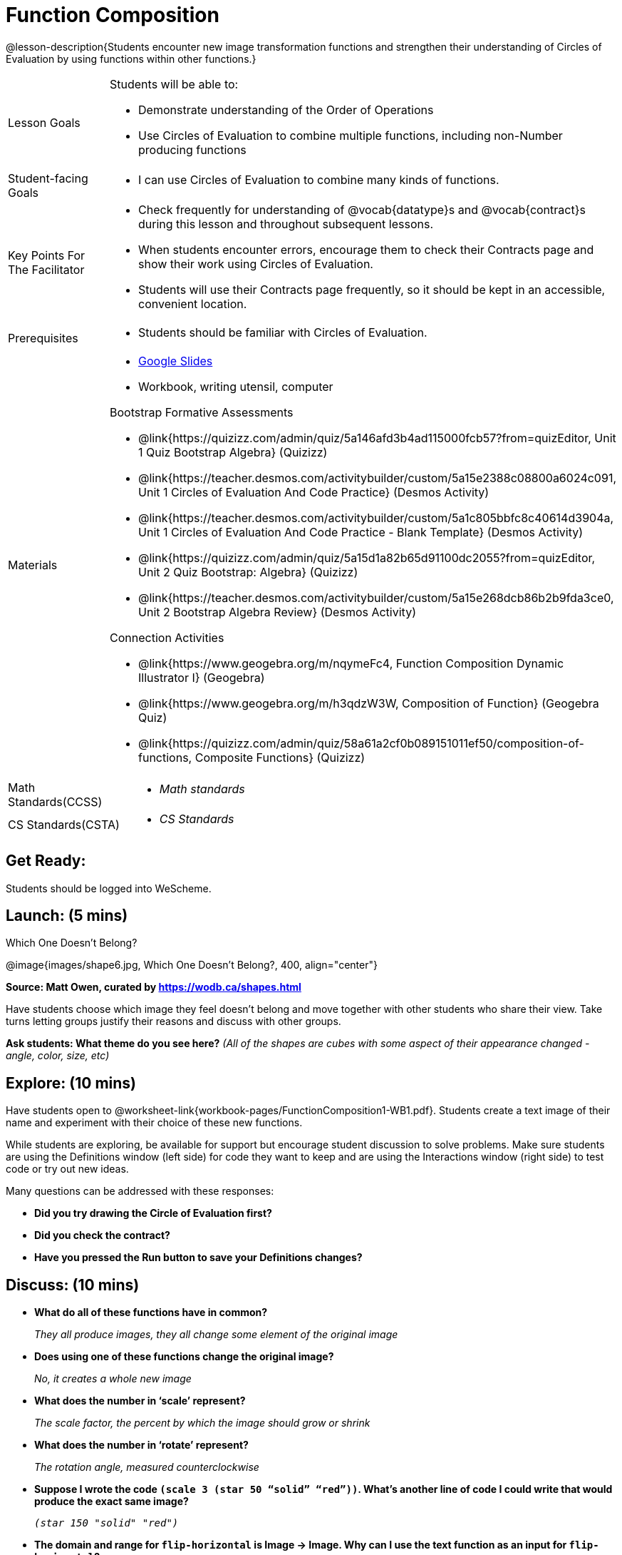 = Function Composition

@lesson-description{Students encounter new image transformation functions and strengthen their understanding of Circles of Evaluation by using functions within other functions.}

[.left-header, cols="20a, 80a", stripes=none]
|===
| Lesson Goals 
| Students will be able to:

* Demonstrate understanding of the Order of Operations
* Use Circles of Evaluation to combine multiple functions, including non-Number producing functions

|Student-facing Goals
|
* I can use Circles of Evaluation to combine many kinds of functions.

|Key Points For The Facilitator
|
* Check frequently for understanding of @vocab{datatype}s and @vocab{contract}s during this lesson and throughout subsequent lessons.
* When students encounter errors, encourage them to check their Contracts page and show their work using Circles of Evaluation.
* Students will use their Contracts page frequently, so it should be kept in an accessible, convenient location.

|Prerequisites
|
* Students should be familiar with Circles of Evaluation.


|Materials
|
* https://docs.google.com/presentation/d/1BvOHRghJtY7vKSc_Icirlt7bVolrMjxGf0r4NfRsR48/view[Google Slides]
* Workbook, writing utensil, computer

Bootstrap Formative Assessments

* @link{https://quizizz.com/admin/quiz/5a146afd3b4ad115000fcb57?from=quizEditor, Unit 1 Quiz Bootstrap Algebra} (Quizizz)
* @link{https://teacher.desmos.com/activitybuilder/custom/5a15e2388c08800a6024c091, Unit 1 Circles of Evaluation And Code Practice} (Desmos Activity)
* @link{https://teacher.desmos.com/activitybuilder/custom/5a1c805bbfc8c40614d3904a, Unit 1 Circles of Evaluation And Code Practice - Blank Template} (Desmos Activity)
* @link{https://quizizz.com/admin/quiz/5a15d1a82b65d91100dc2055?from=quizEditor, Unit 2 Quiz Bootstrap: Algebra} (Quizizz)
* @link{https://teacher.desmos.com/activitybuilder/custom/5a15e268dcb86b2b9fda3ce0, Unit 2 Bootstrap Algebra Review} (Desmos Activity)

Connection Activities

* @link{https://www.geogebra.org/m/nqymeFc4, Function Composition Dynamic Illustrator I} (Geogebra)
* @link{https://www.geogebra.org/m/h3qdzW3W, Composition of Function} (Geogebra Quiz)
* @link{https://quizizz.com/admin/quiz/58a61a2cf0b089151011ef50/composition-of-functions, Composite Functions} (Quizizz)

|===

[.left-header, cols="20a, 80a", stripes=none]
|===
|Math Standards(CCSS)
|
* _Math standards_

|CS Standards(CSTA)
|
* _CS Standards_
|===


== Get Ready: 

Students should be logged into WeScheme.

== Launch: (5 mins)

Which One Doesn't Belong?

@image{images/shape6.jpg, Which One Doesn't Belong?, 400, align="center"}

[.text-center]
*Source: Matt Owen, curated by https://wodb.ca/shapes.html*

Have students choose which image they feel doesn't belong and move together with other students who share their view. Take turns letting groups justify their reasons and discuss with other groups.  

*Ask students: What theme do you see here?*  _(All of the shapes are cubes with some aspect of their appearance changed - angle, color, size, etc)_

== Explore: (10 mins)

Have students open to @worksheet-link{workbook-pages/FunctionComposition1-WB1.pdf}.  Students create a text image of their name and experiment with their choice of these new functions.  

While students are exploring, be available for support but encourage student discussion to solve problems.  Make sure students are using the Definitions window (left side) for code they want to keep and are using the Interactions window (right side) to test code or try out new ideas.

Many questions can be addressed with these responses: 

* *Did you try drawing the Circle of Evaluation first?*
* *Did you check the contract?*
* *Have you pressed the Run button to save your Definitions changes?*


== Discuss: (10 mins)
* *What do all of these functions have in common?*
+
_They all produce images, they all change some element of the original image_
* *Does using one of these functions change the original image?*
+
_No, it creates a whole new image_
* *What does the number in ‘scale’ represent?*
+
_The scale factor, the percent by which the image should grow or shrink_
* *What does the number in ‘rotate’ represent?*
+
_The rotation angle, measured counterclockwise_
* *Suppose I wrote the code `(scale 3 (star 50 “solid” “red”))`.  What’s another line of code I could write that would produce the exact same image?*
+
_``(star 150 "solid" "red")``_
* *The domain and range for `flip-horizontal` is Image -> Image.  Why can I use the text function as an input for `flip-horizontal`?*
+
_Because the `text` function produces an Image, which is then used as the input for `flip-horizontal`._

[.strategy-box]
.Strategies for English Language Learners
****
MLR 1 - Stronger and Clearer Each Time: As an alternative, display the discussion questions during the last 5 minutes of the Explore and ask students to discuss the questions with their partner, asking each other for explanation and details and coming up with the clearest, most precise answer they can.
Student pairs can then share with another pair and compare their responses before moving into a full class discussion.
****

== Practice: (10 mins)
Students complete @worksheet-link{workbook-pagesFunctionComposition1-WB2.pdf}, practicing drawing Circles of Evaluation and writing code with their partner using different functions.  

Student-facing Task:
Create the circles of evaluation and write the code for the following images.  Write a new line of code for each exercise.

* a solid, green `star` of size 50
* a solid, green `star` that’s 3 x’s as large as the original (using the `scale` function)
* a solid, green `star` that’s ½ the size of the original (using the `scale` function)
* a solid, green `star` of size 50 that’s rotated 45 degrees (using the `rotate` function)
* a solid, green `star` that’s 3x as large as the original and rotated 45 degrees.

When students are finished, check their work, and ask them to change the color of all of the stars to “gold” or another color of your choosing.


== Create/Apply: (15 mins) 

Create an Image that uses the text function and at least 3 of following functions:

* `rotate`
* `scale`
* `overlay`
* `flip-horizontal`
* `flip-vertical`
* any other image producing function(`triangle`, `star`, `circle`, `rectangle`, etc..)

Write comments to describe what is being produced.
